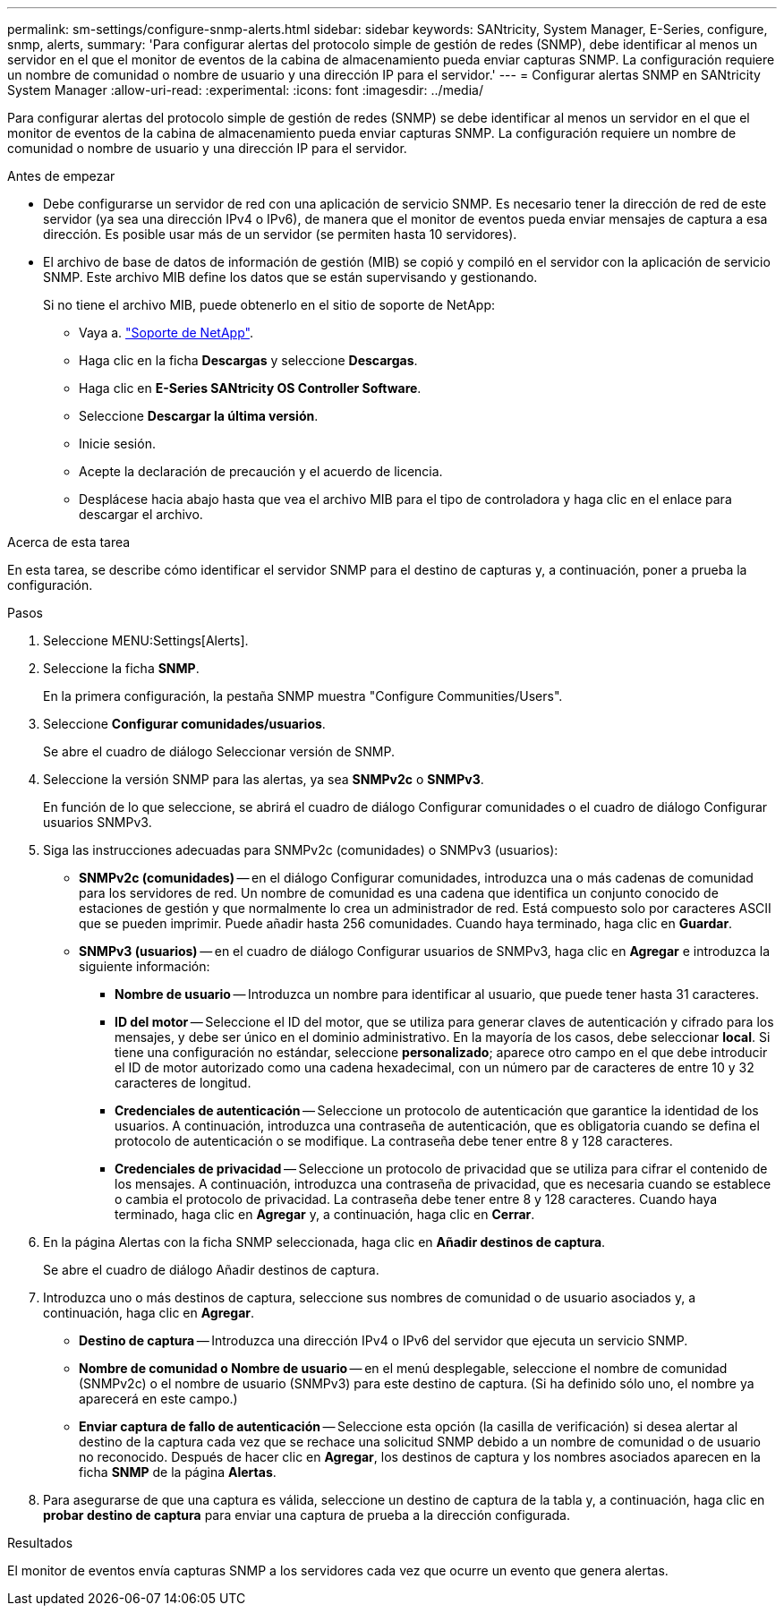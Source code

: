 ---
permalink: sm-settings/configure-snmp-alerts.html 
sidebar: sidebar 
keywords: SANtricity, System Manager, E-Series, configure, snmp, alerts, 
summary: 'Para configurar alertas del protocolo simple de gestión de redes (SNMP), debe identificar al menos un servidor en el que el monitor de eventos de la cabina de almacenamiento pueda enviar capturas SNMP. La configuración requiere un nombre de comunidad o nombre de usuario y una dirección IP para el servidor.' 
---
= Configurar alertas SNMP en SANtricity System Manager
:allow-uri-read: 
:experimental: 
:icons: font
:imagesdir: ../media/


[role="lead"]
Para configurar alertas del protocolo simple de gestión de redes (SNMP) se debe identificar al menos un servidor en el que el monitor de eventos de la cabina de almacenamiento pueda enviar capturas SNMP. La configuración requiere un nombre de comunidad o nombre de usuario y una dirección IP para el servidor.

.Antes de empezar
* Debe configurarse un servidor de red con una aplicación de servicio SNMP. Es necesario tener la dirección de red de este servidor (ya sea una dirección IPv4 o IPv6), de manera que el monitor de eventos pueda enviar mensajes de captura a esa dirección. Es posible usar más de un servidor (se permiten hasta 10 servidores).
* El archivo de base de datos de información de gestión (MIB) se copió y compiló en el servidor con la aplicación de servicio SNMP. Este archivo MIB define los datos que se están supervisando y gestionando.
+
Si no tiene el archivo MIB, puede obtenerlo en el sitio de soporte de NetApp:

+
** Vaya a. https://mysupport.netapp.com/site/global/dashboard["Soporte de NetApp"^].
** Haga clic en la ficha *Descargas* y seleccione *Descargas*.
** Haga clic en *E-Series SANtricity OS Controller Software*.
** Seleccione *Descargar la última versión*.
** Inicie sesión.
** Acepte la declaración de precaución y el acuerdo de licencia.
** Desplácese hacia abajo hasta que vea el archivo MIB para el tipo de controladora y haga clic en el enlace para descargar el archivo.




.Acerca de esta tarea
En esta tarea, se describe cómo identificar el servidor SNMP para el destino de capturas y, a continuación, poner a prueba la configuración.

.Pasos
. Seleccione MENU:Settings[Alerts].
. Seleccione la ficha *SNMP*.
+
En la primera configuración, la pestaña SNMP muestra "Configure Communities/Users".

. Seleccione *Configurar comunidades/usuarios*.
+
Se abre el cuadro de diálogo Seleccionar versión de SNMP.

. Seleccione la versión SNMP para las alertas, ya sea *SNMPv2c* o *SNMPv3*.
+
En función de lo que seleccione, se abrirá el cuadro de diálogo Configurar comunidades o el cuadro de diálogo Configurar usuarios SNMPv3.

. Siga las instrucciones adecuadas para SNMPv2c (comunidades) o SNMPv3 (usuarios):
+
** *SNMPv2c (comunidades)* -- en el diálogo Configurar comunidades, introduzca una o más cadenas de comunidad para los servidores de red. Un nombre de comunidad es una cadena que identifica un conjunto conocido de estaciones de gestión y que normalmente lo crea un administrador de red. Está compuesto solo por caracteres ASCII que se pueden imprimir. Puede añadir hasta 256 comunidades. Cuando haya terminado, haga clic en *Guardar*.
** *SNMPv3 (usuarios)* -- en el cuadro de diálogo Configurar usuarios de SNMPv3, haga clic en *Agregar* e introduzca la siguiente información:
+
*** *Nombre de usuario* -- Introduzca un nombre para identificar al usuario, que puede tener hasta 31 caracteres.
*** *ID del motor* -- Seleccione el ID del motor, que se utiliza para generar claves de autenticación y cifrado para los mensajes, y debe ser único en el dominio administrativo. En la mayoría de los casos, debe seleccionar *local*. Si tiene una configuración no estándar, seleccione *personalizado*; aparece otro campo en el que debe introducir el ID de motor autorizado como una cadena hexadecimal, con un número par de caracteres de entre 10 y 32 caracteres de longitud.
*** *Credenciales de autenticación* -- Seleccione un protocolo de autenticación que garantice la identidad de los usuarios. A continuación, introduzca una contraseña de autenticación, que es obligatoria cuando se defina el protocolo de autenticación o se modifique. La contraseña debe tener entre 8 y 128 caracteres.
*** *Credenciales de privacidad* -- Seleccione un protocolo de privacidad que se utiliza para cifrar el contenido de los mensajes. A continuación, introduzca una contraseña de privacidad, que es necesaria cuando se establece o cambia el protocolo de privacidad. La contraseña debe tener entre 8 y 128 caracteres. Cuando haya terminado, haga clic en *Agregar* y, a continuación, haga clic en *Cerrar*.




. En la página Alertas con la ficha SNMP seleccionada, haga clic en *Añadir destinos de captura*.
+
Se abre el cuadro de diálogo Añadir destinos de captura.

. Introduzca uno o más destinos de captura, seleccione sus nombres de comunidad o de usuario asociados y, a continuación, haga clic en *Agregar*.
+
** *Destino de captura* -- Introduzca una dirección IPv4 o IPv6 del servidor que ejecuta un servicio SNMP.
** *Nombre de comunidad o Nombre de usuario* -- en el menú desplegable, seleccione el nombre de comunidad (SNMPv2c) o el nombre de usuario (SNMPv3) para este destino de captura. (Si ha definido sólo uno, el nombre ya aparecerá en este campo.)
** *Enviar captura de fallo de autenticación* -- Seleccione esta opción (la casilla de verificación) si desea alertar al destino de la captura cada vez que se rechace una solicitud SNMP debido a un nombre de comunidad o de usuario no reconocido. Después de hacer clic en *Agregar*, los destinos de captura y los nombres asociados aparecen en la ficha *SNMP* de la página *Alertas*.


. Para asegurarse de que una captura es válida, seleccione un destino de captura de la tabla y, a continuación, haga clic en *probar destino de captura* para enviar una captura de prueba a la dirección configurada.


.Resultados
El monitor de eventos envía capturas SNMP a los servidores cada vez que ocurre un evento que genera alertas.
